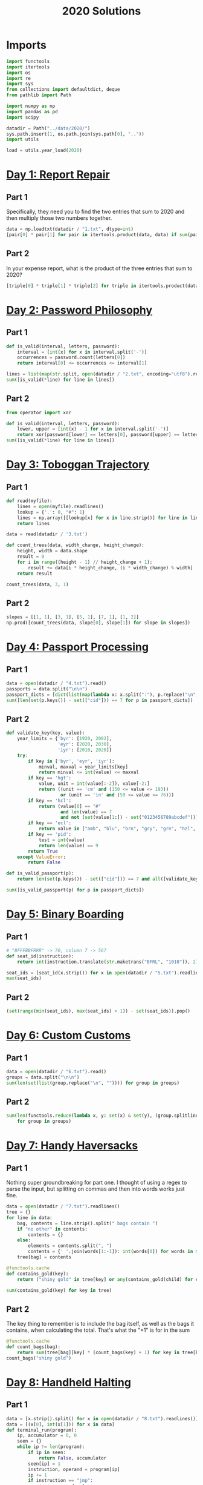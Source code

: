 #+PROPERTY: header-args:jupyter-python  :session aoc-2020 :kernel aoc
#+PROPERTY: header-args    :pandoc t
#+TITLE: 2020 Solutions

* Imports
#+begin_src jupyter-python
  import functools
  import itertools
  import os
  import re
  import sys
  from collections import defaultdict, deque
  from pathlib import Path

  import numpy as np
  import pandas as pd
  import scipy

  datadir = Path("../data/2020/")
  sys.path.insert(1, os.path.join(sys.path[0], ".."))
  import utils

  load = utils.year_load(2020)
#+end_src

#+RESULTS:

* [[https://adventofcode.com/2020/day/1][Day 1: Report Repair]]
** Part 1
Specifically, they need you to find the two entries that sum to 2020 and then multiply those two numbers together.
#+begin_src jupyter-python
data = np.loadtxt(datadir / "1.txt", dtype=int)
[pair[0] * pair[1] for pair in itertools.product(data, data) if sum(pair) == 2020][0]
#+end_src

** Part 2
In your expense report, what is the product of the three entries that sum to 2020?
#+begin_src jupyter-python
[triple[0] * triple[1] * triple[2] for triple in itertools.product(data, data, data) if sum(triple) == 2020][0]
#+end_src

* [[https://adventofcode.com/2020/day/2][Day 2: Password Philosophy]]
** Part 1
#+begin_src jupyter-python
  def is_valid(interval, letters, password):
      interval = [int(x) for x in interval.split('-')]
      occurrences = password.count(letters[0])
      return interval[0] <= occurrences <= interval[1]

  lines = list(map(str.split, open(datadir / "2.txt", encoding="utf8").readlines()))
  sum([is_valid(*line) for line in lines])
#+end_src

** Part 2
#+begin_src jupyter-python
  from operator import xor

  def is_valid(interval, letters, password):
      lower, upper = [int(x) - 1 for x in interval.split('-')]
      return xor(password[lower] == letters[0], password[upper] == letters[0])
  sum([is_valid(*line) for line in lines])
#+end_src

* [[https://adventofcode.com/2020/day/3][Day 3: Toboggan Trajectory]]
** Part 1
#+begin_src jupyter-python
  def read(myfile):
      lines = open(myfile).readlines()
      lookup = {'.': 0, "#": 1}
      lines = np.array([[lookup[x] for x in line.strip()] for line in lines])
      return lines

  data = read(datadir / '3.txt')

  def count_trees(data, width_change, height_change):
      height, width = data.shape
      result = 0
      for i in range((height - 1) // height_change + 1):
          result += data[i * height_change, (i * width_change) % width]
      return result

  count_trees(data, 3, 1)
#+end_src

** Part 2
#+begin_src jupyter-python
  slopes = [[1, 1], [3, 1], [5, 1], [7, 1], [1, 2]]
  np.prod([count_trees(data, slope[0], slope[1]) for slope in slopes])
#+end_src

* [[https://adventofcode.com/2020/day/4][Day 4: Passport Processing]]
** Part 1
#+begin_src jupyter-python
  data = open(datadir / "4.txt").read()
  passports = data.split("\n\n")
  passport_dicts = [dict(list(map(lambda x: x.split(":"), p.replace("\n", " ").split()))) for p in passports]
  sum([len(set(p.keys()) - set(["cid"])) == 7 for p in passport_dicts])
#+end_src

** Part 2
#+begin_src jupyter-python
  def validate_key(key, value):
      year_limits = {'byr': [1920, 2002],
                     'eyr': [2020, 2030],
                     'iyr': [2010, 2020]}
      try:
          if key in ['byr', 'eyr', 'iyr']:
              minval, maxval = year_limits[key]
              return minval <= int(value) <= maxval
          if key == 'hgt':
              value, unit = int(value[:-2]), value[-2:]
              return ((unit == 'cm' and (150 <= value <= 193))
                      or (unit == 'in' and (59 <= value <= 76)))
          if key == 'hcl':
              return (value[0] == "#"
                      and len(value) == 7
                      and not (set(value[1:]) - set("0123456789abcdef")))
          if key == 'ecl':
              return value in ["amb", "blu", "brn", "gry", "grn", "hzl", "oth"]
          if key == 'pid':
              test = int(value)
              return len(value) == 9
          return True
      except ValueError:
          return False

  def is_valid_passport(p):
      return len(set(p.keys()) - set(["cid"])) == 7 and all([validate_key(key, p[key]) for key in p])

  sum([is_valid_passport(p) for p in passport_dicts])
#+end_src

* [[https://adventofcode.com/2020/day/5][Day 5: Binary Boarding]]
** Part 1
#+begin_src jupyter-python
  # "BFFFBBFRRR" -> 70, column 7 -> 567
  def seat_id(instruction):
      return int(instruction.translate(str.maketrans("BFRL", "1010")), 2)

  seat_ids = [seat_id(x.strip()) for x in open(datadir / "5.txt").readlines()]
  max(seat_ids)

#+end_src

** Part 2
#+begin_src jupyter-python
  (set(range(min(seat_ids), max(seat_ids) + 1)) - set(seat_ids)).pop()
#+end_src

* [[https://adventofcode.com/2020/day/6][Day 6: Custom Customs]]
** Part 1
#+begin_src jupyter-python
  data = open(datadir / "6.txt").read()
  groups = data.split("\n\n")
  sum(len(set(list(group.replace("\n", "")))) for group in groups)
#+end_src

** Part 2
#+begin_src jupyter-python
  sum(len(functools.reduce(lambda x, y: set(x) & set(y), (group.splitlines())))
      for group in groups)
#+end_src

* [[https://adventofcode.com/2020/day/7][Day 7: Handy Haversacks]]
** Part 1
Nothing super groundbreaking for part one. I thought of using a regex to parse the input, but splitting on commas and then into words works just fine.
#+begin_src jupyter-python
  data = open(datadir / "7.txt").readlines()
  tree = {}
  for line in data:
      bag, contents = line.strip().split(" bags contain ")
      if "no other" in contents:
          contents = {}
      else:
          elements = contents.split(", ")
          contents = {' '.join(words[1:-1]): int(words[0]) for words in map(str.split, elements)}
      tree[bag] = contents

  @functools.cache
  def contains_gold(key):
      return ("shiny gold" in tree[key] or any(contains_gold(child) for child in tree[key]))

  sum(contains_gold(key) for key in tree)
#+end_src

** Part 2
The key thing to remember is to include the bag itself, as well as the bags it contains, when calculating the total. That's what the "+1" is for in the sum
#+begin_src jupyter-python
  @functools.cache
  def count_bags(bag):
      return sum(tree[bag][key] * (count_bags(key) + 1) for key in tree[bag])
  count_bags("shiny gold")
#+end_src

* [[https://adventofcode.com/2020/day/8][Day 8: Handheld Halting]]
** Part 1
#+begin_src jupyter-python
  data = [x.strip().split() for x in open(datadir / "8.txt").readlines()]
  data = [(x[0], int(x[1])) for x in data]
  def terminal_run(program):
      ip, accumulator = 0, 0
      seen = {}
      while ip != len(program):
          if ip in seen:
              return False, accumulator
          seen[ip] = 1
          instruction, operand = program[ip]
          ip += 1
          if instruction == "jmp":
              ip += operand - 1
          if instruction == "acc":
              accumulator += operand
      return True, accumulator

  terminal_run(data)[1]

#+end_src

** Part 2
#+begin_src jupyter-python
  instruction_map = {"acc": "acc", "jmp": "nop", "nop": "jmp"}
  for idx, instruction in enumerate(data):
      new_instruction = (instruction_map[instruction[0]], instruction[1])
      status, value = terminal_run(data[:idx] + [new_instruction] + data[idx + 1:])
      if status:
          break
  value
#+end_src

* [[https://adventofcode.com/2020/day/9][Day 9: Encoding Error]]
** Part 1
#+begin_src jupyter-python
  data = [int(x) for x in open(datadir / "9.txt").readlines()]
  end = len(data) - 25
  for window_start in range(end):
      target = data[window_start + 25]
      if min(map(lambda x: abs(target - sum(x)), itertools.combinations(data[window_start: window_start + 25], 2))) != 0:
          break
  invalid_number = target
  invalid_number
#+end_src

** Part 2
#+begin_src jupyter-python
  start_idx, end_idx = 0, 1
  while start_idx < len(data):
      total = sum(data[start_idx: end_idx])
      if total == invalid_number:
          break
      if total < invalid_number:
          end_idx += 1
      if total > invalid_number:
          start_idx += 1
          end_idx = start_idx + 1
  min(data[start_idx:end_idx]) + max(data[start_idx:end_idx])
#+end_src

* [[https://adventofcode.com/2020/day/10][Day 10: Adapter Array]]
** Part 1
#+begin_src jupyter-python
  data = [0] + sorted([int(x) for x in open(datadir / "10.txt").readlines()])
  (np.diff(data) == 1).sum() * ((np.diff(data) == 3).sum() + 1)
#+end_src

** Part 2
Sorting the values, we see a series of jumps of 1 and jumps of 3. If the value is allowed to jump by at most 3 every time, then we have to include both sides of every jump of 3.

The only interesting thing is then what to do with runs of 1 jumps. In general, we can count the number of ways, f, as follows

f(n) = f(n - 1) + g(n-1)

The first term comes from saying that we pick the first element, leaving us with a run of length (n - 1), exactly as before. The second comes from saying that we skip the first element, and now have to find the number of ways of choosing for a series of gaps starting with 2, followed by n - 2 ones. Similarly

g(n - 1) = f(n - 2) + f(n - 3)

If we pick the element that resulted in a gap of two, then we just have to choose from a run of n - 2 ones, which is the f we are looking at. If we don't pick it, we've created a gap of size 3 - but then we are forced to pick the next element, leaving us with a run of length n - 3 to distribute.

Putting everything together gives the recurrence

f(n) = f(n - 1) + f(n - 2) + f(n - 3),

with initial conditions f(0) = 1, f(-1) = 0, f(-2) = 0.

That recurrence can be written in matrix form as

$$
\begin{pmatrix}
1 & 1 & 1 \\
1 & 0 & 0 \\
0 & 1 & 0 \\
\end{pmatrix}$$

And iterating the function is then just a question of matrix powers
#+begin_src jupyter-python
  def total_ways(n_ones):
      matrix = np.array([[1, 1, 1], [1, 0, 0], [0, 1, 0]])
      return (np.linalg.matrix_power(matrix, n_ones) @ [1, 0, 0])[0]
  np.product([total_ways(len(x)) for x in ''.join(str(x) for x in np.diff(data)).split("3")])
#+end_src

* [[https://adventofcode.com/2020/day/11][Day 11: Seating System]]
** Part 1
For the first part, we are taking the convolution of our original grid with a weights array that looks like
$$
\begin{pmatrix}
1 & 1 & 1\\
1 & 0 & 1\\
1 & 1 & 1\\
\end{pmatrix}
$$
Scipy has nice routines that handle all that indexing for us, so we'll cheat and use them. The only slight issue is what to do at the edge of the grid, but using a constant value of 0 for any cells that would fall outside the grid works out of the box.

#+begin_src jupyter-python
  data = np.array([[1 if char == "." else 0 for char in line.strip()] for line in open(datadir / "11.txt").readlines()])
  mask = np.where(data)
  board = np.zeros(data.shape, dtype=int)
  new_board = np.ones(board.shape, dtype=int)
  new_board[mask] = 0
  weights = [[1,1,1], [1,0,1], [1,1,1]]
  while (board != new_board).any():
      board = new_board.copy()
      convolution = scipy.ndimage.convolve(new_board, weights, mode='constant')
      new_board[np.where(convolution == 0)] = 1
      new_board[np.where(convolution >= 4)] = 0
      new_board[mask] = 0
  board.sum()
#+end_src

** Part 2
For part 2 I was unable to find a nice way of expressing the condition of "Look for the first grid position in a given direction which is not floor". That means that I have to manually loop over the grid instead of using the convolution routine - and that really slows down the runtime!
#+begin_src jupyter-python
  board = np.zeros(data.shape, dtype=int)
  new_board = np.ones(board.shape, dtype=int)
  new_board[mask] = 0
  def update(board):
      new_board = board.copy()
      directions = [[-1, -1], [-1, 0], [-1, 1], [0, -1], [0, 1], [1, -1], [1, 0], [1, 1]]
      for row, col in itertools.product(*[range(x) for x in board.shape]):
          total = 0
          for direction in directions:
              done = False
              new_row, new_col = row, col
              while not done:
                  new_row, new_col = new_row + direction[0], new_col + direction[1]
                  if new_row < 0 or new_row >= board.shape[0] or new_col < 0 or new_col >= board.shape[1]:
                      break
                  if not data[new_row, new_col]:
                      done = True
              else:  # no break - so a valid position
                  total += board[new_row, new_col]
          if total == 0:
              new_board[row, col] = 1
          if total >= 5:
              new_board[row, col] = 0
      new_board[mask] = 0
      return new_board

  while (new_board != board).any():
      board = new_board
      new_board = update(new_board)
  new_board.sum()
#+end_src

* [[https://adventofcode.com/2020/day/12][Day 12: Rain Risk]]
** Part 1
I'll use the usual trick of modelling the 2d grid as the complex plane.
#+begin_src jupyter-python
  directions = {"N": 1j, "E": 1, "S": -1j, "W": -1}
  turns = {"L": 1j, "R": -1j}
  position, direction = 0, 1

  def update_state(position, direction, instruction, value, part=1):
      if instruction in directions:
          offset = directions[instruction] * value
          return (position + offset, direction) if part == 1 else (position, direction + offset)
      if instruction in turns:
          return position, direction * turns[instruction]**(int(value // 90))
      return position + value * direction, direction

  instructions = open(datadir / "12.txt").readlines()
  for instruction, value in map(lambda x: (x[0], int(x[1:])), instructions):
      position, direction = update_state(position, direction, instruction, value)
  int(abs(position.real) + abs(position.imag))
#+end_src

** Part 2
Part 2 can be done basically the same way as part 1, with only a small change to the update state function. In part 1, nesw move the ship; in part 2 they move the waypoint. Everything else is the same.
#+begin_src jupyter-python
  position, waypoint = 0, 10 + 1j
  for instruction, value in map(lambda x: (x[0], int(x[1:])), instructions):
      position, waypoint = update_state(position, waypoint, instruction, value, part=2)
  int(abs(position.real) + abs(position.imag))
#+end_src

* [[https://adventofcode.com/2020/day/13][Day 13: Shuttle Search]]
** Part 1

This one looks like a bunch of modular arithmetic. The first one is just whichever bus number n has the smallest -x (mod n)
#+begin_src jupyter-python
  x = 1006726
  buses =("23,x,x,x,x,x,x,x,x,x,x,x,x,41,x,x,x,x,x,x,x,x,x,647,"
          "x,x,x,x,x,x,x,x,x,x,x,x,x,x,x,x,x,13,19,x,x,x,x,x,x,x"
          ",x,x,29,x,557,x,x,x,x,x,37,x,x,x,x,x,x,x,x,x,x,17")
  bus_moduli = [(int(_), (- idx) % int(_)) for idx, _ in enumerate(buses.split(",")) if _ != "x"]
  bus_numbers = [n for n, a in bus_moduli]
  waits = [-x % bus for bus in bus_numbers]
  min(waits) * bus_numbers[np.argmin(waits)]
#+end_src

** Part 2
For the second, it's the Chinese remainder theorem to the rescue. Code shamelessly copied from wikipedia.
#+begin_src jupyter-python
  from utils import crt
  crt(bus_moduli)
    #+end_src

* [[https://adventofcode.com/2020/day/14][Day 14: Docking Data]]
** Part 1
#+begin_src jupyter-python
  data = [line.strip().split(" = ") for line in open(datadir / "14.txt").readlines()]
  result = defaultdict(int)
  mask = ""
  for operation, operand in data:
      if operation == "mask":
          mask = operand
      else:
          new_operand = ''.join([b1 if (b1 != 'X') else b2 for b1, b2 in zip(mask, f"{int(operand):036b}")])
          result[operation[4:-1]] = int(new_operand, 2)
  sum(result.values())
#+end_src

#+begin_src jupyter-python
  result = defaultdict(int)
  mask = ""
  for operation, operand in data:
      if operation == "mask":
          mask = operand
      else:
          operand = int(operand)
          operation = operation[4:-1]
          addresses = [""]
          for b1, b2 in zip(mask, f"{int(operation):036b}"):
              if b1 == "X":
                  addresses = [a + "0" for a in addresses] + [a + "1" for a in addresses]
              elif b1 == "1":
                  addresses = [a + "1" for a in addresses]
              else:
                  addresses = [a + b2 for a in addresses]
          for address in addresses:
              result[int(address, 2)] = operand
  sum(result.values())
#+end_src
* [[https://adventofcode.com/2020/day/15][Day 15: Rambunctious Recitation]]
** Part 1
#+begin_src jupyter-python
  prefix = [int(x) for x in open(datadir / "15.txt").read().split(",")]
  state = {i: idx + 1 for idx, i in enumerate(prefix[:-1])}
  current = prefix[-1]
  def update(current, i):
      if current not in state:
          next_n = 0
      else:
          next_n = i - state[current]
      state[current] = i
      return next_n
  n_turns = 2020
  for i in range(len(prefix), n_turns):
      current = update(current, i)
  current
#+end_src
** Part 2
30 million is just within range where brute force would be plausible. Let's try it:
#+begin_src jupyter-python
  for i in range(n_turns, 30_000_000):
      current = update(current, i)
  current
#+end_src
* [[https://adventofcode.com/2020/day/16][Day 16: Ticket Translation]]
** Part 1
I could do this by trying to merge ranges of valid values. Or I could just instantiate a set with every valid value...
#+begin_src jupyter-python
  data = open(datadir / "16.txt").read()
  rules, own, nearby = data[:-1].split("\n\n")
  valid = set()
  for rule in rules.split("\n"):
      limits = [int(x) for x in re.findall(r"\d+", rule)]
      for lower, upper in zip(limits[::2], limits[1::2]):
          valid |= set(range(lower, upper + 1))
  sum(map(lambda x: 0 if int(x) in valid else int(x), nearby[nearby.index("\n") + 1:].replace("\n", ",").split(",")))
#+end_src

** Part 2
I'm not entirely surprised that that's where he went for part 2
#+begin_src jupyter-python
  ranges = defaultdict(set)
  for rule in rules.split("\n"):
      name, _ = rule.split(":")
      limits = [int(x) for x in re.findall(r"\d+", rule)]
      for lower, upper in zip(limits[::2], limits[1::2]):
          ranges[name] |= set(range(lower, upper + 1))
  own_ticket = [int(x) for x in own.split("\n")[1].split(",")]
  nearby_tickets = [[int(x) for x in line.split(",")] for line in nearby.split("\n")[1:]]
  nearby_tickets = np.array([x for x in nearby_tickets if all(y in valid for y in x)])
  assignments = [0] * len(own_ticket)
  while ranges:
      for column in range(len(assignments)):
          if assignments[column]:
              continue
          candidates = [key for key in ranges.keys()
                        if all(x in ranges[key] for x in nearby_tickets[:, column])]
          if len(candidates) == 1:
              assignments[column] = candidates[0]
              del ranges[candidates[0]]
  np.product([own_ticket[idx] for idx, assignment in enumerate(assignments) if "departure" in assignment])
#+end_src

* [[https://adventofcode.com/2020/day/17][Day 17: Conway Cubes]]
** Part 1
This looks like another good time to use scipy's handy correlate/convolve functions. At some point I should probably learn what the difference between those two is.
#+begin_src jupyter-python
  data = np.array([[1 if char == "#" else 0 for char in line.strip()]
                   for line in open(datadir / "17.txt").readlines()],
                  dtype=int)
  def simulate(data, dimensions=3, ncycles=6):
      weights = np.ones((3,) * dimensions)
      missing_dimensions = dimensions - len(data.shape)
      data = data.reshape(data.shape + (1,) * missing_dimensions)
      data = np.pad(data, ncycles)
      for i in range(ncycles):
          convolution = scipy.ndimage.correlate(data, weights, mode='constant')
          data = ((convolution == 3) | ((convolution == 4) & data))
      return data.sum()
  simulate(data)
#+end_src

** Part 2
#+begin_src jupyter-python
  simulate(data, 4)
#+end_src

* [[https://adventofcode.com/2020/day/18][Day 18: Operation Order]]
** Part 1
#+begin_src jupyter-python
  import string

  operators = {"*": lambda x, y: x * y, "+": lambda x, y: x + y}


  def find_closing_paren(s):
      assert s[0] == "("
      count = 0
      for idx, char in enumerate(s):
          count += 1 if char == "(" else -1 if char == ")" else 0
          if count == 0:
              return idx + 1


  def evaluate(expression, part=1):
      i = 0
      ops = deque()
      operands = deque()
      while i < len(expression):
          char = expression[i]
          if char in "+*":
              ops.append(char)
              i += 1
              continue
          if char == "(":
              delta = find_closing_paren(expression[i:])
              operands.append(evaluate(expression[i + 1 : i + delta - 1], part=part))
              i += delta
          elif char in string.digits:
              operands.append(int(char))
              i += 1

          if part == 2 and ops and ops[-1] == "+":
              ops.pop()
              operands.append(operands.pop() + operands.pop())

      while ops:
          op = ops.popleft()
          operands.appendleft(operators[op](operands.popleft(), operands.popleft()))
      return operands.pop()


  lines = [x.strip().replace(" ", "") for x in load(18)]
  sum(evaluate(line) for line in lines)
#+end_src

** Part 2
The change for part 2 is so small that it can be included in part 1 as a flag
#+begin_src jupyter-python
  sum(evaluate(line, part=2) for line in lines)
#+end_src

* [[https://adventofcode.com/2020/day/19][Day 19: Monster Messages]]
** Part 1
#+begin_src jupyter-python
  data = load(19, "raw")
  relations, strings = map(lambda x: x.split("\n"), data.split("\n\n"))
  dependencies = {}
  rules = {}
  for relation in relations:
      lhs, rhs = relation.split(":")
      rules[int(lhs)] = (
          {rhs.replace('"', "").strip()}
          if '"' in rhs
          else {tuple([int(y) for y in x.split()]) for x in rhs.split("|")}
      )

  dependencies = {
      x: set().union(*rules[x]) if x not in [54, 20] else set() for x in rules
  }


  def concat(l1, l2):
      return {s1 + s2 for s1 in l1 for s2 in l2}


  def expand(rule, rules, mappings):
      result = set()
      for option in rules[rule]:
          if isinstance(option, str):
              return rules[rule]
          new_elements = (
              mappings[option[0]]
              if len(option) == 1
              else concat(*[mappings[i] for i in option])
          )
          result |= new_elements
      return result


  def free_elements(mydict):
      return [x for x in mydict if not mydict[x]]


  mappings = {}
  while dependencies:
      k1 = free_elements(dependencies)[0]
      mappings[k1] = expand(k1, rules, mappings)
      for k2 in dependencies:
          dependencies[k2].discard(k1)
      del dependencies[k1]
  len(list(filter(lambda x: x in mappings[0], strings[:-1])))
#+end_src

** Part 2
We have loops now! Analysing the new rules, we see that the system should accept all strings of the form 42^m 13^n, with m > n > 0. Looking at the previous part shows that rule 42 and rule 31 never overlap, and all the strings they match have length 8. That gives the following logic for part 2:
#+begin_src jupyter-python
  from more_itertools import chunked
  def part2(s):
      chunks = [''.join(x).strip() for x in chunked(s, 8)]
      r42, r31 = 0, 0
      while chunks[r42] in mappings[42]:
          r42 += 1
          if r42 == len(chunks):
              break
      while r42 + r31 < len(chunks):
          if chunks[r42 + r31] not in mappings[31]:
              break
          r31 += 1

      return r31 >= 1 and r42 > r31 and r42 + r31 == len(chunks)
  sum(part2(s) for s in strings[:-1])
#+end_src

* [[https://adventofcode.com/2020/day/20][Day 20: Jurassic Jigsaw]]
** Part 1
#+begin_src jupyter-python
  data = load(20, "raw").split("\n\n")
  data[0]
  tiles = {}


  def edge_hashes(t):
      edges = [
          t[0],
          t[0][::-1],
          t[:, -1],
          t[:, -1][::-1],
          t[-1][::-1],
          t[-1],
          t[:, 0][::-1],
          t[:, 0],
      ]
      return {
          idx: functools.reduce(lambda x, y: 2 * x + y, edge[::-1])
          for idx, edge in enumerate(edges)
      }
  def fingerprint(tile):
      return tile, edge_hashes(tile), {v: k for k, v in edge_hashes(tile).items()}

  for entry in data:
      header, *tile = entry.split("\n")
      tile = np.array(
          [[1 if char == "#" else 0 for char in line] for line in tile if line],
          dtype="int",
      )
      tile_id = int(re.findall(r"\d+", header)[0])
      tiles[tile_id] = fingerprint(tile)
  matches = defaultdict(set)
  keys = sorted(tiles.keys())
  for x in range(len(keys)):
      for y in range(x + 1, len(keys)):
          if set(tiles[keys[x]][1].values()) & set(tiles[keys[y]][1].values()):
              matches[keys[x]].add(keys[y])
              matches[keys[y]].add(keys[x])
  corners = [x for x in matches if len(matches[x]) == 2]
  np.product(corners)
#+end_src

** Part 2
Direct inspection shows that there are no false matches in the edge pairings, so we can proceed to place all the tiles without taking that into account. We'll start by placing the tiles in the correct location without worrying about their orientation, and then rotate and flip them afterwards.

There are eight possible ways to fill the board (four different corners to put in the top left, and then for each of those, two different choices for how to flip around the main diagonal), so we'll arbitrarily pick one of them.

We'll start by placing a corner piece in the top left, and then one of its neighbors below it.

When we place a tile, we mark the candidates for its unplaced neighbors: these are the intersection of whatever candidates were there before, and the unplaced matches of the current tile. We also remove the current tile as a candidate from any other open location, since it's just been placed. Whenever a location has only one candidate, we can place that, and proceed until the whole board is filled.
#+begin_src jupyter-python
  corner = corners[0]
  match = next(iter(matches[corner]))
  locations = defaultdict(lambda: set(keys))
  placed = set()

  def place(tile, location):
      locations[location] = tile
      placed.add(tile)
      x, y = location
      if x < 11 and isinstance(locations[x + 1, y], set):
          locations[x + 1, y] &= (matches[tile] - placed)
      if y < 11 and isinstance(locations[x, y + 1], set):
          locations[x, y + 1] &= (matches[tile] - placed)
      to_place = []
      for location in locations:
          if isinstance(locations[location], set):
              locations[location].discard(tile)
              if len(locations[location]) == 1:
                  to_place.append(location)
      for placement in to_place:
          if isinstance(locations[placement], set):
              place(next(iter(locations[placement])), placement)


  place(corner, (0, 0))
  place(match, (1, 0))
  coords = np.zeros((12, 12), dtype=int)
  for location in locations:
      coords[location] = locations[location]
#+end_src

With that out of the way, we need to orient the tiles correctly. We start by making sure the top left corner is oriented correctly, and then we match all of the other tiles to that structure.

For each row in the grid, we match the first cell to the first cell in the row above, and then we match all the other cells to the neighbor to their left. 
#+begin_src jupyter-python
  # start off by making sure that the right hand side matches
  overlap = [
      tiles[coords[0, 0]][2][key]
      for key in set(tiles[coords[0, 0]][2].keys()) & set(tiles[coords[0, 1]][2].keys())
  ][0]
  delta = (((overlap - overlap % 2) - 2) // 2) % 4
  if delta:
      tile = np.rot90(tiles[coords[0, 0]][0], -delta)
      tiles[coords[0, 0]] = fingerprint(tile)
  # Then check if the bottom of the tile is the one that matches [1, 0]. If not, flip it vertically.
  overlap = [
      tiles[coords[0, 0]][2][key]
      for key in set(tiles[coords[0, 0]][2].keys()) & set(tiles[coords[1, 0]][2].keys())
  ][0]
  if overlap // 2 != 2:
      tile = tile[::-1]
      tiles[coords[0, 0]] = fingerprint(tile)
#+end_src

All the edges are labelled (not well, but they are labelled). To be oriented correctly, the 7 edge on a tile should match the 2 edge on the tile to its left, and/or the 0 edge on a tile should match the 5 edge on the tile above it.
#+begin_src jupyter-python
  for y in range(12):
      for x in range(12):
          if not x and not y:
              continue
          tile = tiles[coords[y, x]][0]
          if not x:
              old_edge = 5
              target = 0
              comparison = (y-1, x)
          else:
              old_edge = 2
              target = 7
              comparison = (y, x - 1)
          value = tiles[coords[comparison]][1][old_edge]
          current = tiles[coords[y, x]][2][value]
          if (target - current) % 2:
              tile = tile.T
              current = 7 - current
          rotation = (current - target) // 2
          tile = np.rot90(tile, rotation)
          tiles[coords[y, x]] = fingerprint(tile)
#+end_src

We can now reconstruct the board, and go hunting for the sea monsters. The convolve/correlate functions are handy here as well, since we're looking for an area where all of a subset of the neighboring cells are lit up. So we correlate with that mask, and check which correlations have the full set.

The following code will fail if any of the sea monsters overlap, but luckily they don't.
#+begin_src jupyter-python
  board = np.zeros((8 * 12, 8 * 12), dtype=int)
  for y in range(12):
      for x in range(12):
          board[y * 8 : (y + 1) * 8, x * 8 : (x + 1) * 8] = tiles[coords[y, x]][0][
              1:-1, 1:-1
          ]
  pattern = [
      [0, 0, 0, 0, 0, 0, 0, 0, 0, 0, 0, 0, 0, 0, 0, 0, 0, 0, 1, 0],
      [1, 0, 0, 0, 0, 1, 1, 0, 0, 0, 0, 1, 1, 0, 0, 0, 0, 1, 1, 1],
      [0, 1, 0, 0, 1, 0, 0, 1, 0, 0, 1, 0, 0, 1, 0, 0, 1, 0, 0, 0],
  ]

  total = np.sum(pattern)
  monsters = 0
  for reflection in range(2):
      for rotation in range(4):
          convolution = scipy.ndimage.correlate(board, pattern, mode='constant')
          monsters += (convolution == total).sum()
          board = np.rot90(board)
      board = board.T
  board.sum() - monsters * 15
#+end_src

* [[https://adventofcode.com/2020/day/21][Day 21: Allergen Assessment]]
** Part 1
Nice and easy one today, with just a bit of set intersection logic
#+begin_src jupyter-python
  lines = load(21)
  counts = defaultdict(int)
  mappings = {}
  for line in lines:
      ingredients, allergens = [
          x.strip().split() for x in line[:-2].replace(",", "").split("(contains")
      ]
      for ingredient in ingredients:
          counts[ingredient] += 1
      for allergen in allergens:
          if allergen in mappings:
              mappings[allergen] &= set(ingredients)
          else:
              mappings[allergen] = set(ingredients)
  potential_allergens = set().union(*mappings.values())
  sum(counts[x] for x in counts if x not in potential_allergens)
#+end_src

** Part 2
And part 2 isn't much harder. Any allergens which have only one matching ingredient are fixed; and this ingredient can then be removed from all the other allergens. And then it's a question of continuing until we have the full map
#+begin_src jupyter-python
  assignments = {}
  assignable = {x for x in mappings if len(mappings[x]) == 1}
  while mappings:
      key = assignable.pop()
      value = mappings[key].pop()
      del mappings[key]
      assignments[key] = value
      for mapping in mappings:
          mappings[mapping].discard(value)
          if len(mappings[mapping]) == 1:
              assignable.add(mapping)
  print(",".join(assignments[x] for x in sorted(list(assignments.keys()))))
#+end_src

* [[https://adventofcode.com/2020/day/22][Day 22: Crab Combat]]
** Part 1
#+begin_src jupyter-python
  p1, p2 = map(deque, np.array(load(22, "int")).reshape(2, -1)[:, 1:])
  while p1 and p2:
      c1, c2 = p1[0], p2[0]
      p1.rotate(-1)
      p2.rotate(-1)
      winner, loser = (p1, p2) if (c1 > c2) else (p2, p1)
      winner.append(loser.pop())
  result = p1 if p1 else p2
  (np.array(result) * (np.arange(len(result)) + 1)[::-1]).sum()
#+end_src

** Part 2
A fairly straightforward recursive implementation of the requirements
#+begin_src jupyter-python
  p1, p2 = map(deque, np.array(load(22, "int")).reshape(2, -1)[:, 1:])


  def play(p1, p2):
      seen = set()
      while p1 and p2:
          hashed = (tuple(p1), tuple(p2))
          if hashed in seen:
              return 1, 0
          seen.add(hashed)
          c1, c2 = p1[0], p2[0]
          p1.rotate(-1)
          p2.rotate(-1)
          if c1 < len(p1) and c2 < len(p2):
              new_p1 = deque(list(p1)[:c1])
              new_p2 = deque(list(p2)[:c2])
              recursive_battle = play(new_p1, new_p2)
              winner, loser = (p1, p2) if recursive_battle[0] else (p2, p1)
          else:
              winner, loser = (p1, p2) if (c1 > c2) else (p2, p1)
          winner.append(loser.pop())
      return p1, p2


  result = play(p1, p2)
  result = result[0] if result[0] else result[1]
  (np.array(result) * np.arange(1, len(result) + 1)[::-1]).sum()
#+end_src

* [[https://adventofcode.com/2020/day/23][Day 23: Crab Cups]]
** Part 1

#+begin_src jupyter-python
  data = [int(x) for x in "583976241"]
  s = deque(data)
  l = len(s)
  for _ in range(100):
      target = (s[0] - 2) % l + 1
      s.rotate(-1)
      pickup = [s.popleft() for i in range(3)]
      while target in pickup:
          target = (target - 2) % l + 1

      count = 0
      while s[0] != target:
          s.rotate(-1)
          count += 1
      s.rotate(-1)
      for value in pickup[::-1]:
          s.appendleft(value)
      s.rotate(count + 1)
  while s[0] != 1:
      s.rotate()
  s.popleft()
  "".join(str(x) for x in s)
#+end_src

** Part 2
This approach is way too slow for part 2. Instead, we can build an implicit linked list in a numpy array, so that a[node] = next node for all nodes. To make that work with zero based indexing we relabel all the nodes. A single step can now be accomplished by just updating three array elements: the next pointer of the current node, the next pointer of the destination node, and the next pointer of the last of the moved elements.
#+begin_src jupyter-python
  initial_state = data + list(range(10, 1_000_001))
  a = np.zeros(len(initial_state), dtype=int)
  minval = min(initial_state)
  for c, n in zip(initial_state, initial_state[1:] + [initial_state[0]]):
      a[c - 1] = n - 1
  current = a[-1]
  for _ in range(10_000_000):
      to_move = [a[current], a[a[current]], a[a[a[current]]]]
      destination = current - 1
      while destination < 0 or destination in to_move:
          destination -= 1
          if destination < 0:
              destination = 999_999
      # next pointer of current is the one after the moved ones
      a[current] = a[to_move[-1]]
      # The next one after the moved three is the one after the destination
      a[to_move[-1]] = a[destination]
      # After the destination comes the first of the moved ones
      a[destination] = to_move[0]
      # And we move to the next node
      current = a[current]
  (a[0] + 1) * (a[a[0]] + 1)
#+end_src

* [[https://adventofcode.com/2020/day/24][Day 24: Lobby Layout]]
** Part 1
#+begin_src jupyter-python
  vectors = {
      "e": (1, 0),
      "ne": (1, 1),
      "nw": (0, 1),
      "w": (-1, 0),
      "sw": (-1, -1),
      "se": (0, -1),
  }
  current = ""
  terminals = "ew"
  tiles = defaultdict(bool)
  for s in load(24):
      result = []
      for char in s.strip():
          current += char
          if char in terminals:
              result.append(vectors[current])
              current = ""
      coords = tuple(np.array(result).sum(axis=0))
      tiles[coords] ^= 1
  np.sum(list(tiles.values()))
#+end_src

** Part 2
This is a fairly simple convolution problem again. We'll be working in the basis defined above, and in that basis, the neighbors are as given in the vectors dictionary. So the array of weights is the one below.
#+begin_src jupyter-python
  keys = list(tiles.keys())
  weights = [[1, 1, 0], [1, 0, 1], [0, 1, 1]]
  border = 100
  size = 2 * border + np.max(keys) - np.min(keys)
  board = np.zeros((size, size), dtype=int)
  for x, y in tiles:
      board[x + size // 2, y + size // 2] = tiles[x, y]
  for i in range(100):
      neighbors = scipy.ndimage.correlate(board, weights, mode='constant')
      flips = ((board == 0) & (neighbors == 2)) | ((board == 1) & ((neighbors == 0) | (neighbors > 2)))
      board = (board + flips) % 2
  board.sum()
#+end_src

* [[https://adventofcode.com/2020/day/25][Day 25: Combo Breaker]]
#+begin_src jupyter-python
  d = 14222596
  c = 4057428
  s1, s2 = 0, 0
  f = 7
  v = 1
  mod = 20201227
  i = 0
  while not s1 or not s2:
      v = v * f % mod
      i += 1
      if v == d and not s1:
          s1 = i
      if v == c and not s2:
          s2 = i
  r1 = 1
  for i in range(s1):
      r1 = r1 * c % mod
  r1
#+end_src
